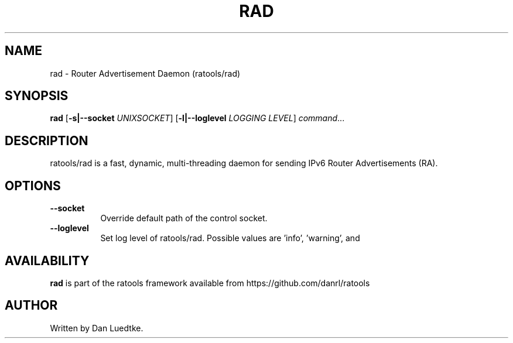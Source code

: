 .TH RAD 8 "June 2014" "ratools"
.SH NAME
rad \- Router Advertisement Daemon (ratools/rad)
.SH SYNOPSIS
.B rad
[\fB\-s|--socket\fR \fIUNIXSOCKET\fR]
[\fB\-l|--loglevel\fR \fILOGGING LEVEL\fR]
.IR command ...
.SH DESCRIPTION
ratools/rad is a fast, dynamic, multi-threading daemon for sending IPv6 Router
Advertisements (RA).
.SH OPTIONS
.TP 8
.BR --socket
Override default path of the control socket.
.TP 8
.BR --loglevel
Set log level of ratools/rad. Possible values are 'info', 'warning', and
'error'.
.SH AVAILABILITY
.B rad
is part of the ratools framework available from https://github.com/danrl/ratools
.SH AUTHOR
Written by Dan Luedtke.
